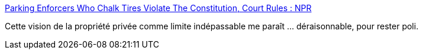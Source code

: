 :jbake-type: post
:jbake-status: published
:jbake-title: Parking Enforcers Who Chalk Tires Violate The Constitution, Court Rules : NPR
:jbake-tags: justice,propriété,_mois_avr.,_année_2019
:jbake-date: 2019-04-24
:jbake-depth: ../
:jbake-uri: shaarli/1556083849000.adoc
:jbake-source: https://nicolas-delsaux.hd.free.fr/Shaarli?searchterm=https%3A%2F%2Fwww.npr.org%2F2019%2F04%2F23%2F716248823%2Fcourt-says-using-chalk-on-tires-for-parking-enforcement-violates-constitution&searchtags=justice+propri%C3%A9t%C3%A9+_mois_avr.+_ann%C3%A9e_2019
:jbake-style: shaarli

https://www.npr.org/2019/04/23/716248823/court-says-using-chalk-on-tires-for-parking-enforcement-violates-constitution[Parking Enforcers Who Chalk Tires Violate The Constitution, Court Rules : NPR]

Cette vision de la propriété privée comme limite indépassable me paraît ... déraisonnable, pour rester poli.
